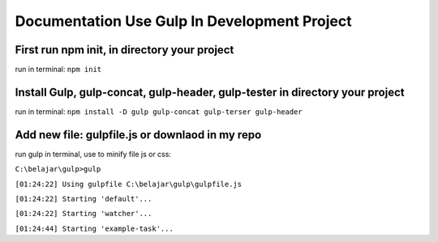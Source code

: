 ###################
Documentation Use Gulp In Development Project
###################

*********************************************
First run npm init, in directory your project
*********************************************
run in terminal: ``npm init``

***************************************************
Install Gulp, gulp-concat, gulp-header, gulp-tester in directory your project
***************************************************
run in terminal: ``npm install -D gulp gulp-concat gulp-terser gulp-header``

***************************************************
Add new file: gulpfile.js or downlaod in my repo
***************************************************

run gulp in terminal, use to minify file js or css:

``C:\belajar\gulp>gulp``

``[01:24:22] Using gulpfile C:\belajar\gulp\gulpfile.js``

``[01:24:22] Starting 'default'...``

``[01:24:22] Starting 'watcher'...``

``[01:24:44] Starting 'example-task'...``